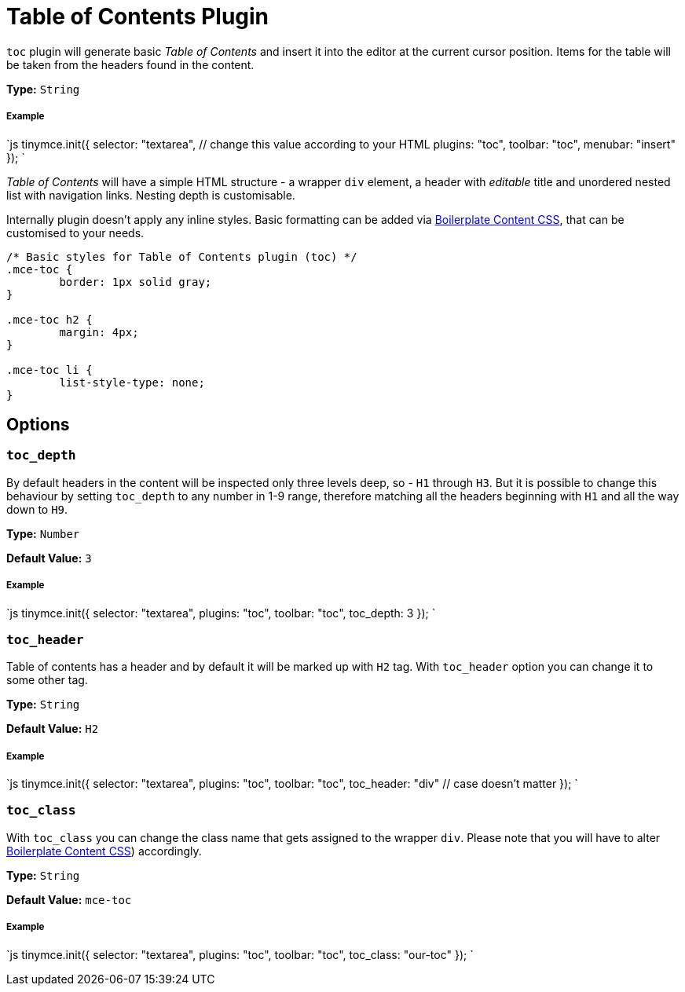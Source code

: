 = Table of Contents Plugin
:controls: toolbar button, menu item
:description: Insert a simple Table of Contents into TinyMCE editor
:keywords: toc toc_depth toc_class toc_header
:title_nav: Table of Contents

`toc` plugin will generate basic _Table of Contents_ and insert it into the editor at the current cursor position. Items for the table will be taken from the headers found in the content.

*Type:* `String`

===== Example

`js
tinymce.init({
  selector: "textarea",  // change this value according to your HTML
  plugins: "toc",
  toolbar: "toc",
  menubar: "insert"
});
`

_Table of Contents_ will have a simple HTML structure - a wrapper `div` element, a header with _editable_ title and unordered nested list with navigation links. Nesting depth is customisable.

Internally plugin doesn't apply any inline styles. Basic formatting can be added via link:{baseurl}/advanced/boilerplate-content-css/[Boilerplate Content CSS], that can be customised to your needs.

```css
/* Basic styles for Table of Contents plugin (toc) */
.mce-toc {
	border: 1px solid gray;
}

.mce-toc h2 {
	margin: 4px;
}

.mce-toc li {
	list-style-type: none;
}
```

== Options

=== `toc_depth`

By default headers in the content will be inspected only three levels deep, so - `H1` through `H3`. But it is possible to change this behaviour by setting `toc_depth` to any number in 1-9 range, therefore matching all the headers beginning with `H1` and all the way down to `H9`.

*Type:* `Number`

*Default Value:* `3`

[discrete]
===== Example

`js
tinymce.init({
  selector: "textarea",
  plugins: "toc",
  toolbar: "toc",
  toc_depth: 3
});
`

=== `toc_header`

Table of contents has a header and by default it will be marked up with `H2` tag. With `toc_header` option you can change it to some other tag.

*Type:* `String`

*Default Value:* `H2`

[discrete]
===== Example

`js
tinymce.init({
  selector: "textarea",
  plugins: "toc",
  toolbar: "toc",
  toc_header: "div" // case doesn't matter
});
`

=== `toc_class`

With `toc_class` you can change the class name that gets assigned to the wrapper `div`. Please note that you will have to alter link:{baseurl}/advanced/boilerplate-content-css/[Boilerplate Content CSS]) accordingly.

*Type:* `String`

*Default Value:* `mce-toc`

[discrete]
===== Example

`js
tinymce.init({
  selector: "textarea",
  plugins: "toc",
  toolbar: "toc",
  toc_class: "our-toc"
});
`
